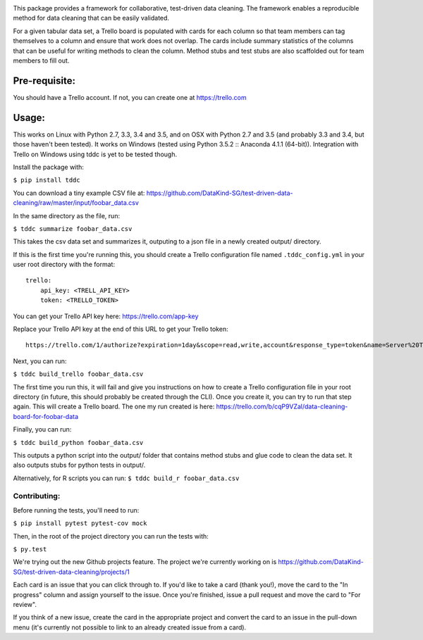 .. image:: https://travis-ci.org/DataKind-SG/test-driven-data-cleaning.svg?branch=master
    :target: https://travis-ci.org/DataKind-SG/test-driven-data-cleaning# Test Driven Data Cleaning
    :alt: Build Status

.. image:: https://coveralls.io/repos/github/DataKind-SG/test-driven-data-cleaning/badge.svg?branch=master
    :target: https://coveralls.io/github/DataKind-SG/test-driven-data-cleaning?branch=master

This package provides a framework for collaborative, test-driven data cleaning. The framework enables a reproducible method for data cleaning that can be easily validated.

For a given tabular data set, a Trello board is populated with cards for each column so that team members can tag themselves to a column and ensure that work does not overlap. The cards include summary statistics of the columns that can be useful for writing methods to clean the column. Method stubs and test stubs are also scaffolded out for team members to fill out.

==============
Pre-requisite:
==============

You should have a Trello account. If not, you can create one at https://trello.com

======
Usage:
======

This works on Linux with Python 2.7, 3.3, 3.4 and 3.5, and on OSX with Python 2.7 and 3.5 (and probably 3.3 and 3.4, but those haven't been tested).
It works on Windows (tested using Python 3.5.2 :: Anaconda 4.1.1 (64-bit)).
Integration with Trello on Windows using tddc is yet to be tested though.

Install the package with:

``$ pip install tddc``

You can download a tiny example CSV file at: https://github.com/DataKind-SG/test-driven-data-cleaning/raw/master/input/foobar_data.csv

In the same directory as the file, run:

``$ tddc summarize foobar_data.csv``

This takes the csv data set and summarizes it, outputing to a json file in a newly created output/ directory.

If this is the first time you're running this, you should create a Trello configuration file named ``.tddc_config.yml`` in your user root directory with the format::

    trello:
        api_key: <TRELL_API_KEY>
        token: <TRELLO_TOKEN>

You can get your Trello API key here: https://trello.com/app-key

Replace your Trello API key at the end of this URL to get your Trello token::

    https://trello.com/1/authorize?expiration=1day&scope=read,write,account&response_type=token&name=Server%20Token&key=<TRELLO_API_KEY>

Next, you can run:

``$ tddc build_trello foobar_data.csv``

The first time you run this, it will fail and give you instructions on how to create a Trello configuration file in your root directory (in future, this should probably be created through the CLI).
Once you create it, you can try to run that step again. This will create a Trello board. The one my run created is here: https://trello.com/b/cqP9VZal/data-cleaning-board-for-foobar-data

Finally, you can run:

``$ tddc build_python foobar_data.csv``

This outputs a python script into the output/ folder that contains method stubs and glue code to clean the data set. It also outputs stubs for python tests in output/.

Alternatively, for R scripts you can run:
``$ tddc build_r foobar_data.csv``

Contributing:
=============

Before running the tests, you'll need to run:

``$ pip install pytest pytest-cov mock``

Then, in the root of the project directory you can run the tests with:

``$ py.test``

We're trying out the new Github projects feature. The project we're currently working on is https://github.com/DataKind-SG/test-driven-data-cleaning/projects/1

Each card is an issue that you can click through to. If you'd like to take a card (thank you!), move the card to the "In progress" column and assign yourself to the issue. Once you're finished, issue a pull request and move the card to "For review".

If you think of a new issue, create the card in the appropriate project and convert the card to an issue in the pull-down menu (it's currently not possible to link to an already created issue from a card).
